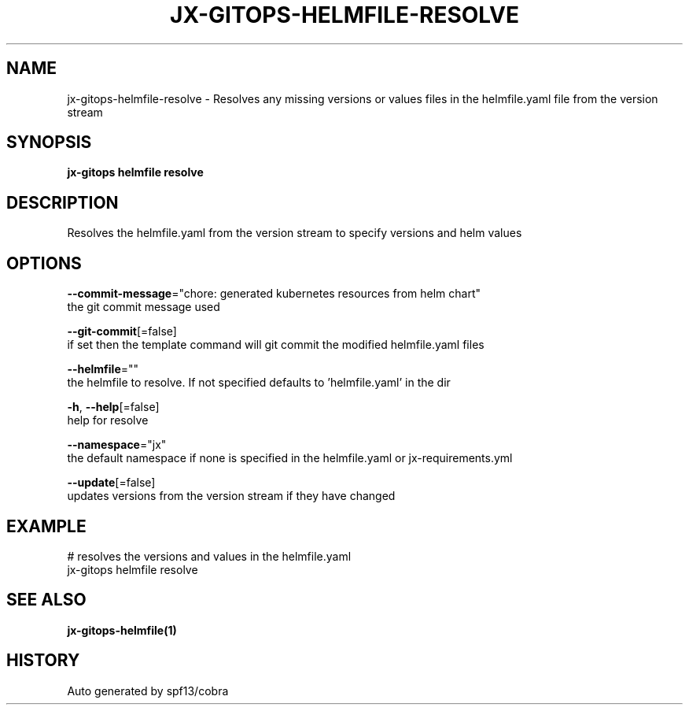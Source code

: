 .TH "JX-GITOPS\-HELMFILE\-RESOLVE" "1" "" "Auto generated by spf13/cobra" "" 
.nh
.ad l


.SH NAME
.PP
jx\-gitops\-helmfile\-resolve \- Resolves any missing versions or values files in the helmfile.yaml file from the version stream


.SH SYNOPSIS
.PP
\fBjx\-gitops helmfile resolve\fP


.SH DESCRIPTION
.PP
Resolves the helmfile.yaml from the version stream to specify versions and helm values


.SH OPTIONS
.PP
\fB\-\-commit\-message\fP="chore: generated kubernetes resources from helm chart"
    the git commit message used

.PP
\fB\-\-git\-commit\fP[=false]
    if set then the template command will git commit the modified helmfile.yaml files

.PP
\fB\-\-helmfile\fP=""
    the helmfile to resolve. If not specified defaults to 'helmfile.yaml' in the dir

.PP
\fB\-h\fP, \fB\-\-help\fP[=false]
    help for resolve

.PP
\fB\-\-namespace\fP="jx"
    the default namespace if none is specified in the helmfile.yaml or jx\-requirements.yml

.PP
\fB\-\-update\fP[=false]
    updates versions from the version stream if they have changed


.SH EXAMPLE
.PP
# resolves the versions and values in the helmfile.yaml
  jx\-gitops helmfile resolve


.SH SEE ALSO
.PP
\fBjx\-gitops\-helmfile(1)\fP


.SH HISTORY
.PP
Auto generated by spf13/cobra
